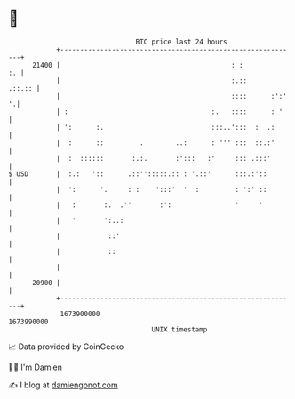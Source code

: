 * 👋

#+begin_example
                                   BTC price last 24 hours                    
               +------------------------------------------------------------+ 
         21400 |                                           : :           :. | 
               |                                           :.::      .::.:: | 
               |                                           ::::      :':' '.| 
               | :                                    :.   ::::      : '    | 
               | ':      :.                           :::..':::  :  .:      | 
               |  :      ::         .        ..:      : ''' :::  ::.:'      | 
               |  :  ::::::       :.:.       :':::   :'     ::: .:::'       | 
   $ USD       |  :.:   '::      .::'':::::.:: : '.::'      :::.:'::        | 
               |  ':      '.     : :    ':::'  '  :         : ':' ::        | 
               |   :       :.  .''       :':                '     '         | 
               |   '       ':..:                                            | 
               |            ::'                                             | 
               |            ::                                              | 
               |                                                            | 
         20900 |                                                            | 
               +------------------------------------------------------------+ 
                1673900000                                        1673990000  
                                       UNIX timestamp                         
#+end_example
📈 Data provided by CoinGecko

🧑‍💻 I'm Damien

✍️ I blog at [[https://www.damiengonot.com][damiengonot.com]]
